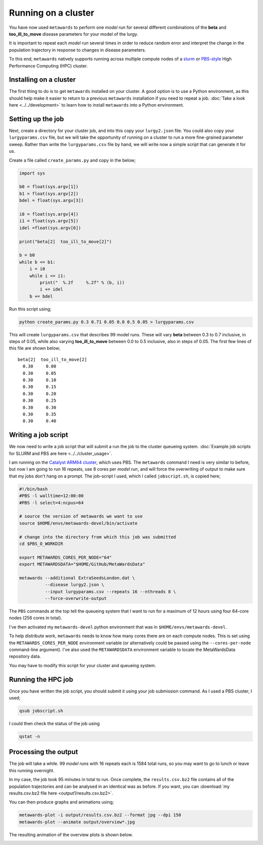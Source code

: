 ====================
Running on a cluster
====================

You have now used ``metawards`` to perform one *model run* for several
different combinations of the **beta** and **too_ill_to_move**
disease parameters for your model of the lurgy.

It is important to repeat each *model run* several times in order to
reduce random error and interpret the change in the population trajectory
in response to changes in disease parameters.

To this end, ``metawards`` natively supports running across multiple
compute nodes of a
`slurm <https://slurm.schedmd.com>`__ or
`PBS-style <https://en.wikipedia.org/wiki/Portable_Batch_System>`__
High Performance Computing (HPC) cluster.

Installing on a cluster
-----------------------

The first thing to do is to get ``metawards`` installed on your cluster.
A good option is to use a Python environment, as this should help make
it easier to return to a previous ``metawards`` installation if you
need to repeat a job.
:doc:`Take a look here <../../development>` to learn
how to install ``metawards`` into a Python environment.

Setting up the job
------------------

Next, create a directory for your cluster job, and into this copy your
``lurgy2.json`` file. You could also copy your ``lurgyparams.csv`` file,
but we will take the opportunity of running on a cluster to run a more
fine-grained parameter sweep. Rather than write the ``lurgyparams.csv``
file by hand, we will write now a simple script that can generate it
for us.

Create a file called ``create_params.py`` and copy in the below;

.. code-block:: python

  import sys

  b0 = float(sys.argv[1])
  b1 = float(sys.argv[2])
  bdel = float(sys.argv[3])

  i0 = float(sys.argv[4])
  i1 = float(sys.argv[5])
  idel =float(sys.argv[6])

  print("beta[2]  too_ill_to_move[2]")

  b = b0
  while b <= b1:
      i = i0
      while i <= i1:
          print("  %.2f     %.2f" % (b, i))
          i += idel
      b += bdel

Run this script using;

.. code-block:: bash

  python create_params.py 0.3 0.71 0.05 0.0 0.5 0.05 > lurgyparams.csv

This will create ``lurgyparams.csv`` that describes 99 model runs. These
will vary **beta** between 0.3 to 0.7 inclusive, in steps of 0.05, while
also varying **too_ill_to_move** between 0.0 to 0.5 inclusive, also
in steps of 0.05. The first few lines of this file are shown below;

::

  beta[2]  too_ill_to_move[2]
    0.30     0.00
    0.30     0.05
    0.30     0.10
    0.30     0.15
    0.30     0.20
    0.30     0.25
    0.30     0.30
    0.30     0.35
    0.30     0.40

Writing a job script
--------------------

We now need to write a job script that will submit a run the job to the
cluster queueing system.
:doc:`Example job scripts for SLURM and PBS are here <../../cluster_usage>`.

I am running on the `Catalyst ARM64 cluster <https://www.bristol.ac.uk/news/2018/april/supercomputer-collaboration.html>`__,
which uses PBS. The ``metawards`` command I need is very similar to before,
but now I am going to run 16 repeats, use 8 cores per *model run*, and
will force the overwriting of output to make sure that my jobs don't
hang on a prompt. The job-script I used, which I called ``jobscript.sh``,
is copied here;

.. code-block:: bash

  #!/bin/bash
  #PBS -l walltime=12:00:00
  #PBS -l select=4:ncpus=64

  # source the version of metawards we want to use
  source $HOME/envs/metawards-devel/bin/activate

  # change into the directory from which this job was submitted
  cd $PBS_O_WORKDIR

  export METAWARDS_CORES_PER_NODE="64"
  export METAWARDSDATA="$HOME/GitHub/MetaWardsData"

  metawards --additional ExtraSeedsLondon.dat \
            --disease lurgy2.json \
            --input lurgyparams.csv --repeats 16 --nthreads 8 \
            --force-overwrite-output

The ``PBS`` commands at the top tell the queueing system that I want to run
for a maximum of 12 hours using four 64-core nodes (256 cores in total).

I've then activated my ``metawards-devel`` python environment that was in
``$HOME/envs/metawards-devel``.

To help distribute work, ``metawards`` needs to know how many cores there
are on each compute nodes. This is set using the
``METAWARDS_CORES_PER_NODE`` environment variable (or alternatively could
be passed using the ``--cores-per-node`` command-line argument).
I've also used the ``METAWARDSDATA`` environment variable to locate
the MetaWardsData repository data.

You may have to modify this script for your cluster and queueing system.

Running the HPC job
-------------------

Once you have written the job script, you should submit it using your
job submission command. As I used a PBS cluster, I used;

.. code-block:: bash

   qsub jobscript.sh

I could then check the status of the job using

.. code-block:: bash

   qstat -n

Processing the output
---------------------

The job will take a while. 99 *model runs* with 16 repeats each is
1584 total runs, so you may want to go to lunch or leave this running
overnight.

In my case, the job took 95 minutes in total to run. Once complete, the
``results.csv.bz2`` file contains all of the population trajectories
and can be analysed in an identical was as before. If you want, you can
:download:`my results.csv.bz2 file here <output1/results.csv.bz2>`.

You can then produce graphs and animations using;

.. code-block:: bash

   metawards-plot -i output/results.csv.bz2 --format jpg --dpi 150
   metawards-plot --animate output/overview*.jpg

The resulting animation of the overview plots is shown below.

.. image:: ../../images/tutorial_2_4_overview1.gif
   :alt: Overview animation of the outbreak of the lurgy


